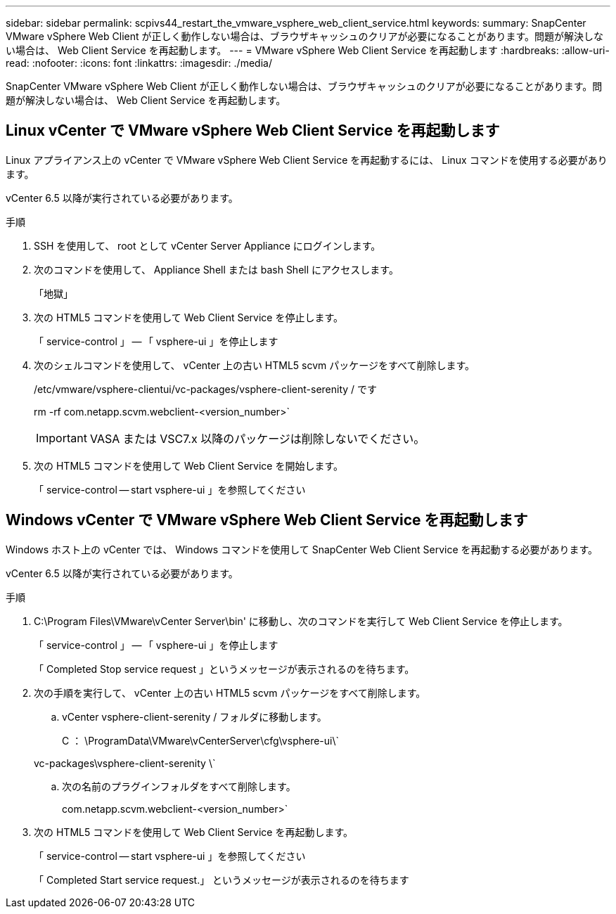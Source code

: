 ---
sidebar: sidebar 
permalink: scpivs44_restart_the_vmware_vsphere_web_client_service.html 
keywords:  
summary: SnapCenter VMware vSphere Web Client が正しく動作しない場合は、ブラウザキャッシュのクリアが必要になることがあります。問題が解決しない場合は、 Web Client Service を再起動します。 
---
= VMware vSphere Web Client Service を再起動します
:hardbreaks:
:allow-uri-read: 
:nofooter: 
:icons: font
:linkattrs: 
:imagesdir: ./media/


[role="lead"]
SnapCenter VMware vSphere Web Client が正しく動作しない場合は、ブラウザキャッシュのクリアが必要になることがあります。問題が解決しない場合は、 Web Client Service を再起動します。



== Linux vCenter で VMware vSphere Web Client Service を再起動します

Linux アプライアンス上の vCenter で VMware vSphere Web Client Service を再起動するには、 Linux コマンドを使用する必要があります。

vCenter 6.5 以降が実行されている必要があります。

.手順
. SSH を使用して、 root として vCenter Server Appliance にログインします。
. 次のコマンドを使用して、 Appliance Shell または bash Shell にアクセスします。
+
「地獄」

. 次の HTML5 コマンドを使用して Web Client Service を停止します。
+
「 service-control 」 -- 「 vsphere-ui 」を停止します

. 次のシェルコマンドを使用して、 vCenter 上の古い HTML5 scvm パッケージをすべて削除します。
+
/etc/vmware/vsphere-clientui/vc-packages/vsphere-client-serenity / です

+
rm -rf com.netapp.scvm.webclient-<version_number>`

+

IMPORTANT: VASA または VSC7.x 以降のパッケージは削除しないでください。

. 次の HTML5 コマンドを使用して Web Client Service を開始します。
+
「 service-control -- start vsphere-ui 」を参照してください





== Windows vCenter で VMware vSphere Web Client Service を再起動します

Windows ホスト上の vCenter では、 Windows コマンドを使用して SnapCenter Web Client Service を再起動する必要があります。

vCenter 6.5 以降が実行されている必要があります。

.手順
. C:\Program Files\VMware\vCenter Server\bin' に移動し、次のコマンドを実行して Web Client Service を停止します。
+
「 service-control 」 -- 「 vsphere-ui 」を停止します

+
「 Completed Stop service request 」というメッセージが表示されるのを待ちます。

. 次の手順を実行して、 vCenter 上の古い HTML5 scvm パッケージをすべて削除します。
+
.. vCenter vsphere-client-serenity / フォルダに移動します。
+
C ： \ProgramData\VMware\vCenterServer\cfg\vsphere-ui\`

+
vc-packages\vsphere-client-serenity \`

.. 次の名前のプラグインフォルダをすべて削除します。
+
com.netapp.scvm.webclient-<version_number>`



. 次の HTML5 コマンドを使用して Web Client Service を再起動します。
+
「 service-control -- start vsphere-ui 」を参照してください

+
「 Completed Start service request.」 というメッセージが表示されるのを待ちます


